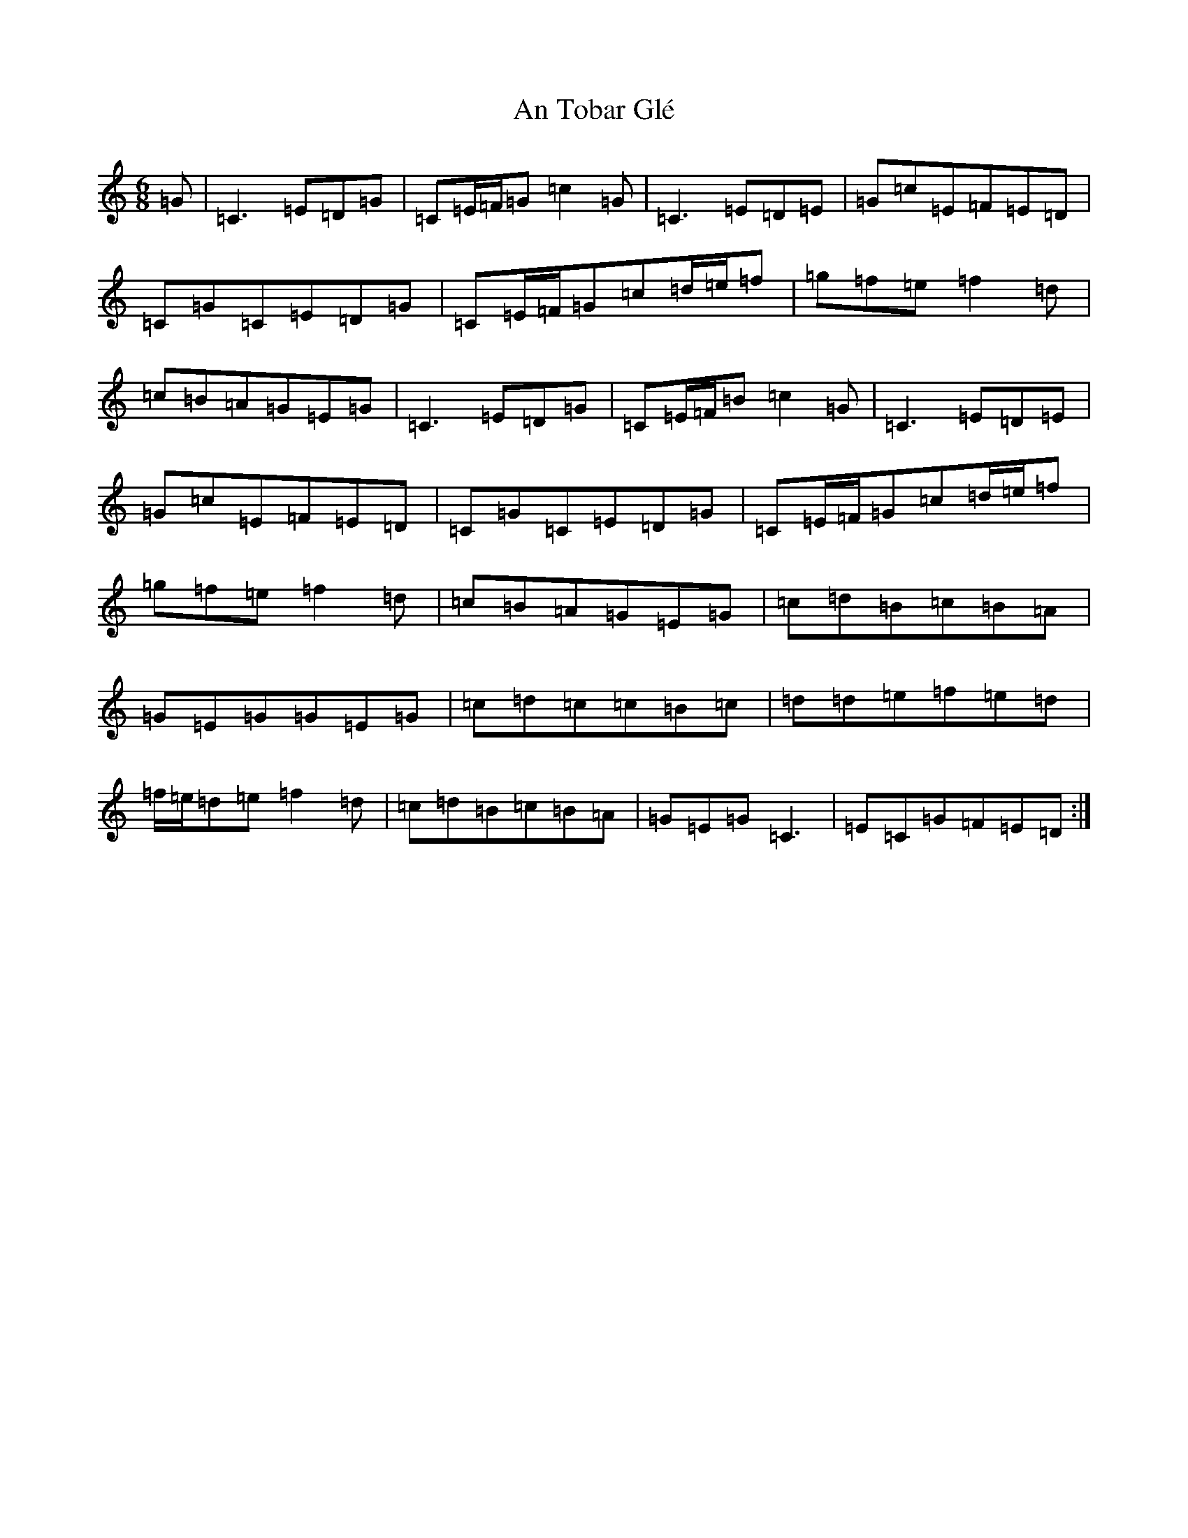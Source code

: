X: 683
T: An Tobar Glé
S: https://thesession.org/tunes/7820#setting7820
R: jig
M:6/8
L:1/8
K: C Major
=G|=C3=E=D=G|=C=E/2=F/2=G=c2=G|=C3=E=D=E|=G=c=E=F=E=D|=C=G=C=E=D=G|=C=E/2=F/2=G=c=d/2=e/2=f|=g=f=e=f2=d|=c=B=A=G=E=G|=C3=E=D=G|=C=E/2=F/2=B=c2=G|=C3=E=D=E|=G=c=E=F=E=D|=C=G=C=E=D=G|=C=E/2=F/2=G=c=d/2=e/2=f|=g=f=e=f2=d|=c=B=A=G=E=G|=c=d=B=c=B=A|=G=E=G=G=E=G|=c=d=c=c=B=c|=d=d=e=f=e=d|=f/2=e/2=d=e=f2=d|=c=d=B=c=B=A|=G=E=G=C3|=E=C=G=F=E=D:|